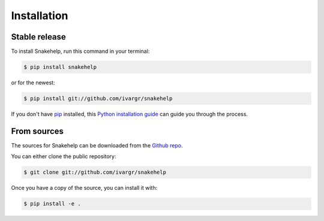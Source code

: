 .. highlight:: shell

============
Installation
============


Stable release
--------------

To install Snakehelp, run this command in your terminal:

.. code-block:: console

    $ pip install snakehelp

or for the newest:

.. code-block:: console

    $ pip install git://github.com/ivargr/snakehelp


If you don't have `pip`_ installed, this `Python installation guide`_ can guide
you through the process.

.. _pip: https://pip.pypa.io
.. _Python installation guide: http://docs.python-guide.org/en/latest/starting/installation/


From sources
------------

The sources for Snakehelp can be downloaded from the `Github repo`_.

You can either clone the public repository:

.. code-block:: console

    $ git clone git://github.com/ivargr/snakehelp

Once you have a copy of the source, you can install it with:

.. code-block:: console

    $ pip install -e .


.. _Github repo: https://github.com/ivargr/snakehelp
.. _tarball: https://github.com/ivargr/snakehelp/tarball/master
